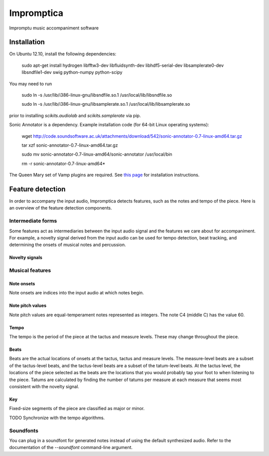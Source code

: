 ===========
Impromptica
===========

Impromptu music accompaniment software

Installation
============

On Ubuntu 12.10, install the following dependencies:

    sudo apt-get install hydrogen libfftw3-dev libfluidsynth-dev libhdf5-serial-dev libsamplerate0-dev libsndfile1-dev swig python-numpy python-scipy

You may need to run

    sudo ln -s /usr/lib/i386-linux-gnu/libsndfile.so.1 /usr/local/lib/libsndfile.so

    sudo ln -s /usr/lib/i386-linux-gnu/libsamplerate.so.1 /usr/local/lib/libsamplerate.so

prior to installing `scikits.audiolab` and `scikits.samplerate` via pip.

Sonic Annotator is a dependency. Example installation code (for 64-bit Linux operating systems):

    wget http://code.soundsoftware.ac.uk/attachments/download/542/sonic-annotator-0.7-linux-amd64.tar.gz

    tar xzf sonic-annotator-0.7-linux-amd64.tar.gz

    sudo mv sonic-annotator-0.7-linux-amd64/sonic-annotator /usr/local/bin

    rm -r sonic-annotator-0.7-linux-amd64*

The Queen Mary set of Vamp plugins are required. See `this page <http://www.vamp-plugins.org/download.html>`_ for installation instructions.

Feature detection
=================

In order to accompany the input audio, Impromptica detects features, such as the notes and tempo of the piece. Here is an overview of the feature detection components.

Intermediate forms
------------------

Some features act as intermediaries between the input audio signal and the features we care about for accompaniment. For example, a novelty signal derived from the input audio can be used for tempo detection, beat tracking, and determining the onsets of musical notes and percussion.

Novelty signals
"""""""""""""""

Musical features
----------------

Note onsets
"""""""""""

Note onsets are indices into the input audio at which notes begin.

Note pitch values
"""""""""""""""""

Note pitch values are equal-temperament notes represented as integers. The note C4 (middle C) has the value 60.

Tempo
"""""

The tempo is the period of the piece at the tactus and measure levels. These may change throughout the piece.

Beats
"""""

Beats are the actual locations of onsets at the tactus, tactus and measure levels. The measure-level beats are a subset of the tactus-level beats, and the tactus-level beats are a subset of the tatum-level beats. At the tactus level, the locations of the piece selected as the beats are the locations that you would probably tap your foot to when listening to the piece. Tatums are calculated by finding the number of tatums per measure at each measure that seems most consistent with the novelty signal.

Key
"""

Fixed-size segments of the piece are classified as major or minor.

TODO Synchronize with the tempo algorithms.

Soundfonts
----------

You can plug in a soundfont for generated notes instead of using the default synthesized audio. Refer to the documentation of the `--soundfont` command-line argument.
